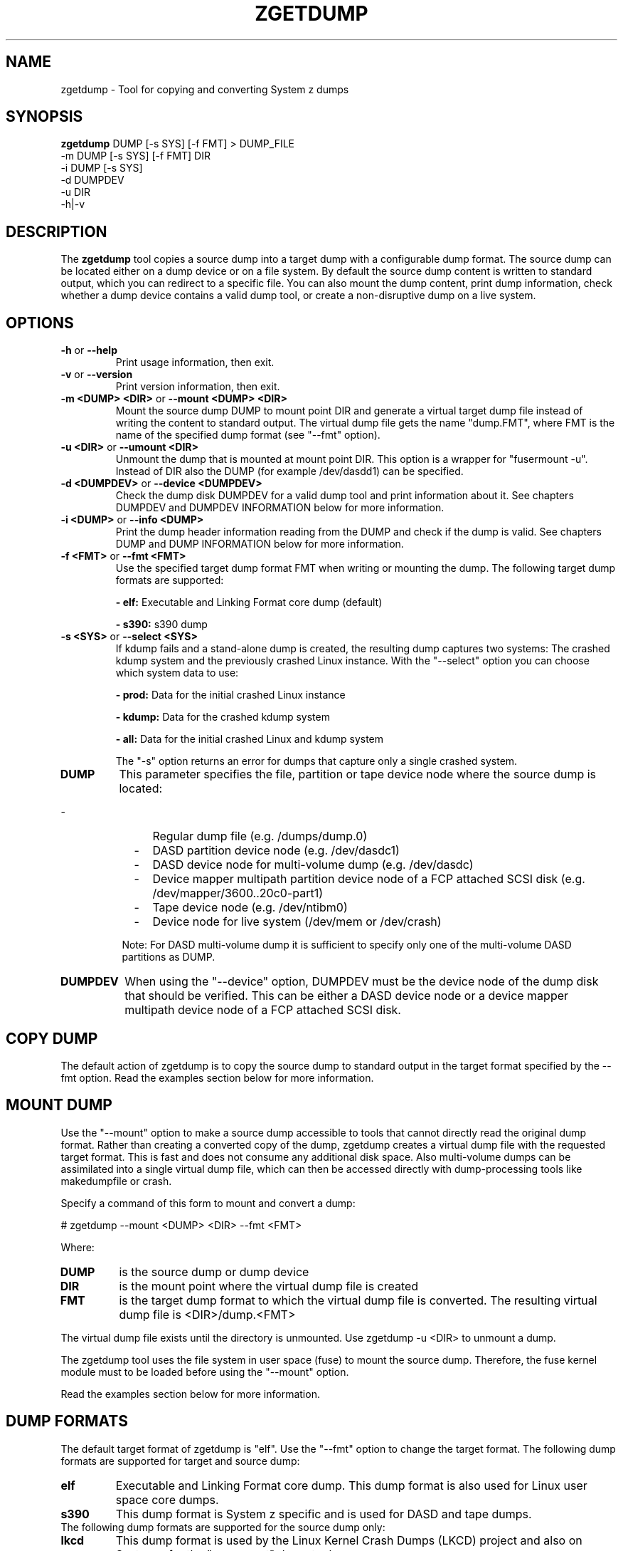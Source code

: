 .TH ZGETDUMP 8 "April 2012" "s390-tools"
.SH NAME
zgetdump \- Tool for copying and converting System z dumps
.SH SYNOPSIS

\fBzgetdump\fR    DUMP [-s SYS] [-f FMT] > DUMP_FILE
.br
         -m DUMP [-s SYS] [-f FMT] DIR
.br
         -i DUMP [-s SYS]
.br
         -d DUMPDEV
.br
         -u DIR
.br
         -h|-v
.SH DESCRIPTION
The \fBzgetdump\fR tool copies a source dump into a target dump with a
configurable dump format. The source dump can be located either on a dump
device or on a file system. By default the source dump content is
written to standard output, which you can redirect to a specific file. You
can also mount the dump content, print dump information, check
whether a dump device contains a valid dump tool, or create a
non-disruptive dump on a live system.
.SH OPTIONS
.TP
.BR "\-h" " or " "\-\-help"
Print usage information, then exit.

.TP
.BR "\-v" " or " "\-\-version"
Print version information, then exit.

.TP
.BR "\-m <DUMP> <DIR>" " or " "\-\-mount <DUMP> <DIR>"
Mount the source dump DUMP to mount point DIR and generate a virtual target
dump file instead of writing the content to standard output. The virtual dump
file gets the name "dump.FMT", where FMT is the name of the specified
dump format (see "--fmt" option).

.TP
.BR "\-u <DIR>" " or " "\-\-umount <DIR>"
Unmount the dump that is mounted at mount point DIR. This option is a wrapper
for "fusermount -u". Instead of DIR also the DUMP (for example /dev/dasdd1)
can be specified.

.TP
.BR "\-d <DUMPDEV>" " or " "\-\-device <DUMPDEV>"
Check the dump disk DUMPDEV for a valid dump tool and print information
about it. See chapters DUMPDEV and DUMPDEV INFORMATION below for
more information.

.TP
.BR "\-i <DUMP>" " or " "\-\-info <DUMP>"
Print the dump header information reading from the DUMP and check if
the dump is valid. See chapters DUMP and DUMP INFORMATION below for more
information.
.TP
.BR "\-f <FMT>" " or " "\-\-fmt <FMT>"
Use the specified target dump format FMT when writing or mounting the dump.
The following target dump formats are supported:

.BR "- elf:"
Executable and Linking Format core dump (default)

.BR "- s390:"
s390 dump

.TP
.BR "\-s <SYS>" " or " "\-\-select <SYS>"
If kdump fails and a stand-alone dump is created, the resulting dump captures
two systems: The crashed kdump system and the previously crashed Linux
instance. With the "--select" option you can choose which system data
to use:

.BR "- prod:"
Data for the initial crashed Linux instance

.BR "- kdump:"
Data for the crashed kdump system

.BR "- all:"
Data for the initial crashed Linux and kdump system

The "-s" option returns an error for dumps that capture only a single crashed system.

.TP
\fBDUMP\fR
This parameter specifies the file, partition or tape device node where the
source dump is located:
.IP "         -" 12
Regular dump file (e.g. /dumps/dump.0)
.IP "         -" 12
DASD partition device node (e.g. /dev/dasdc1)
.IP "         -" 12
DASD device node for multi-volume dump (e.g. /dev/dasdc)
.IP "         -" 12
Device mapper multipath partition device node of a FCP attached SCSI disk (e.g.
/dev/mapper/3600..20c0-part1)
.IP "         -" 12
Tape device node (e.g. /dev/ntibm0)
.IP "         -" 12
Device node for live system (/dev/mem or /dev/crash)
.PP
.IP  " " 8
Note: For DASD multi-volume dump it is sufficient to specify only one of the
multi-volume DASD partitions as DUMP.

.TP
\fBDUMPDEV\fR
When using the "--device" option, DUMPDEV must be the device node of
the dump disk that should be verified. This can be either a DASD device
node or a device mapper multipath device node of a FCP attached SCSI disk.

.SH COPY DUMP
The default action of zgetdump is to copy the source dump to standard output in
the target format specified by the \-\-fmt option. Read
the examples section below for more information.

.SH MOUNT DUMP
Use the "--mount" option to make a source dump accessible to tools that cannot
directly read the original dump format. Rather than creating a converted
copy of the dump, zgetdump creates a virtual dump file with the requested
target format. This is fast and does not consume any additional disk space.
Also multi-volume dumps can be assimilated into a single virtual dump file,
which can then be accessed directly with dump-processing tools like
makedumpfile or crash.

Specify a command of this form to mount and convert a dump:

.br
# zgetdump --mount <DUMP> <DIR>  --fmt <FMT>
.br

Where:
.TP
.BR DUMP
is the source dump or dump device
.TP
.BR DIR
is the mount point where the virtual dump file is created
.TP
.BR FMT
is the target dump format to which the virtual dump file is converted.
The resulting virtual dump file is <DIR>/dump.<FMT>
.P
The virtual dump file exists until the directory is unmounted.
Use zgetdump -u <DIR> to unmount a dump.

The zgetdump tool uses the file system in user space (fuse) to mount the source
dump. Therefore, the fuse kernel module must to be loaded before using
the "--mount" option.

Read the examples section below for more information.
.SH DUMP FORMATS
The default target format of zgetdump is "elf". Use the "--fmt" option to
change the target format. The following dump formats are supported for
target and source dump:
.TP
.BR "elf"
Executable and Linking Format core dump. This dump format is also used for
Linux user space core dumps.
.TP
.BR "s390"
This dump format is System z specific and is used for DASD and tape dumps.
.TP
The following dump formats are supported for the source dump only:
.TP
.BR "lkcd"
This dump format is used by the Linux Kernel Crash Dumps (LKCD) project
and also on System z for the "vmconvert" dump tool.
.TP
.BR "devmem"
On live systems the /dev/mem or /dev/crash device nodes can be used as source
dumps for creating live dumps.
.TP
.BR "kdump" / "kdump_flat"
Dump formats created by the "makedumpfile" tool. For these formats only the
"--info" option can be used.

.SH DUMP INFORMATION
Depending on the dump format, the following dump attributes are available
when calling zgetdump with the "--info" option:
.TP
.BR "Dump format"
Name of the dump format.
.TP
.BR Version
Version number of the dump format.
.TP
.BR "Dump method"
Dump method that has been used to create the dump. Currently the only
supported value for this attribute is "live" which indicates that the
dump has been created from a live system and therefore is not consistent.
.TP
.BR "Dump created/ended"
Time when the dump process was started or ended. The dump time information is
printed in your local time zone. E.g. "Wed, 03 Feb 2010 10:47:37 +0100" shows
the time at your location. The meaning of "+0100" is that your time zone is one
hour behind GMT. You can use the "TZ" environment
variable or use the "tzselect" tool to change the time zone. For example, if you
know that the dump has been created in Hawaii, you can get the correct
time information with:
.br

# TZ='Pacific/Honolulu' zgetdump -i DUMP
.TP
.BR "Dump CPU ID"
Identifier of the CPU that ran the dump tool.
.TP
.BR "UTS node name"
The network node hostname of the Linux system.
.TP
.BR "UTS kernel release"
The kernel release of the Linux system.
.TP
.BR "UTS kernel version"
The kernel version of the Linux system.
.TP
.BR "Build arch"
Architecture (s390 or s390x) on which the dump tool was built.
.TP
.BR "System arch"
Architecture (s390 or s390x) of the Linux system.
.TP
.BR "CPU count (online)"
Number of online CPUs.
.TP
.BR "CPU count (real)"
Number of total CPUs (online and offline).
.TP
.BR "Dump memory range"
Memory range that was dumped. This value is the difference between the last
dumped and the first dumped memory address.
.TP
.BR "Real memory range"
Memory range that was available on the system. This value is the difference
between the last and the first memory address of the system on which the
dump was created.
The "real memory range" can differ from the "dump memory range" when
the SIZE parameter was used when preparing the dump device with the zipl
tool (see man zipl).
.TP
.BR "Memory map"
Available memory chunks in the dump. Some dump tools create multiple memory
chunks when creating a dump on a system with memory gaps

.SH DUMPDEV INFORMATION
Depending on the dump tool, the following attributes are available
when calling zgetdump with the "--device" option:
.TP
.BR "Dump tool"
Name of the dump tool.
.TP
.BR "Version"
Version of the dump tool.
.TP
.BR "Architecture"
Architecture (s390 or s390x) of the dump tool.
.TP
.BR "DASD type"
Type of the DASD where the dump tool is installed (ECKD or FBA).
.TP
.BR "Dump size limit"
If this attribute is set, the dump tool will dump memory only up to that
limit even if there is more memory available.
.TP
.BR "Force specified"
If this attribute is set to "yes", the multi-volume DASD dump tool will not
verify the dump signature on dump partitions. This can be useful, if the dump
partition is also used for swap.
.TP
.BR "Partition info"
For SCSI partition dump, the partition number and the maximum dump size is
printed. The partition number corresponds to the output of
"parted /dev/sdx print" or "fdisk -l /dev/sdx".

.SH EXAMPLES
.TP
.B Copy single-volume DASD dump

The DASD partition /dev/dasdx1 was prepared for dump with:
.br

  # zipl -d /dev/dasdx1

.br
An IPL was performed on the corresponding single-volume dump tool and a dump
has been created. To copy the dump from the DASD partition to file dump.elf
issue:
.br

  # zgetdump /dev/dasdx1 > dump.elf

.TP
.B Copy multi-volume DASD dump

DASD partitions /dev/dasdx1 and /dev/dasdy1 contained in file dev_list.conf
were prepared for multi-volume dump with:
.br

  # zipl -M dev_list.conf

.br
An IPL was performed on the corresponding multi-volume dump tool and a dump
has been created. To copy the dump from the DASD partitions to file dump.elf
issue:
.br

  # zgetdump /dev/dasdx > dump.elf

.br
.TP
.B Copy SCSI dump

The device mapper multipath partition on a SCSI disk
/dev/mapper/3600..20c0-part1 was prepared for dump with:
.br

  # zipl -d /dev/mapper/3600..20c0-part1

.br
An IPL was performed on the corresponding dump tool and a dump
has been created. To copy the dump from the device mapper partition to file
dump.elf issue:
.br

  # zgetdump /dev/mapper/3600..20c0-part1 > dump.elf

.TP
.B Copy tape dump

Tape device /dev/ntibm0 was prepared with:
.br

  # zipl -d /dev/ntibm0

.br
An IPL was performed on the corresponding tape dump tool and a dump
has been created. To copy the dump from the tape to file dump.elf
issue:
.br

  # zgetdump /dev/ntibm0 > dump.elf

.br
.TP
.B Create live dump

To store an ELF-format dump from a live system in a file called dump.elf
issue:
.br

  # nice -n -20 zgetdump /dev/mem > dump.elf

.br
.TP
.B Using pipes for network transfer

You can redirect standard output to tools like ftp or ssh in order to
transfer the dump over the network without copying it into the file system
first.

Copy DASD dump using ssh:
.br

   # zgetdump /dev/dasdd1  | ssh user@host "cat > dump.elf"

.br
Copy and compress DASD dump using ftp and gzip (note that not all ftp clients
can do this):
.br

   # ftp host
   ftp> put |"zgetdump /dev/dasdd1 | gzip" dump.elf.gz

.br
The same effect can also be achieved by using the "--mount" option and run
scp or ftp directly on the mounted virtual dump file.

.TP
.B Using the "--mount" option

Mount a single-volume DASD dump as virtual ELF dump file, compress
it with the makedumpfile tool, and unmount it with zgetdump:
.br

  # zgetdump -m /dev/dasdc1 /dumps
  # makedumpfile -c -d 31 -x vmlinux.debug \\
       /dumps/dump.elf dump.kdump
  # zgetdump -u /dumps

.br
Mount a multi-volume DASD dump, process it with the "crash" tool, and
unmount it with fusermount:
.br

  # zgetdump -m /dev/dasdx /dumps
  # crash vmlinux /dumps/dump.elf
  # fusermount -u /dumps

.br
.TP
.B Print dump information (--info)

Print information about a DASD dump on /dev/dasdd1:
.br

  # zgetdump -i /dev/dasdd1

.br
Print information about a dump on a device mapper multipath partition device
node of a SCSI disk:
.br

  # zgetdump -i /dev/mapper/3600..20c0-part1

.br
.TP
.B Print dump tool information (--device)

Print information about a DASD dump tool on /dev/dasdd:
.br

  # zgetdump -d /dev/dasdd

.br
Print information about a dump tool on a SCSI multipath device:
.br

  # zgetdump -d /dev/mapper/3600..02c0

.br
.SH NOTES
The ELF dump format is not supported by the zgetdump tool under 31 bit.

While it is not recommended for reasons of recovery and redundancy, FCP
attached SCSI disks can also be accessed directly without multipathing,
for example via the "/dev/disk/by-path/" device nodes.

.SH SEE ALSO
.BR zipl (8), crash (8), makedumpfile (8), dumpconf (8), vmconvert (1), vmur (8)
.BR fdisk (8), parted (8)
